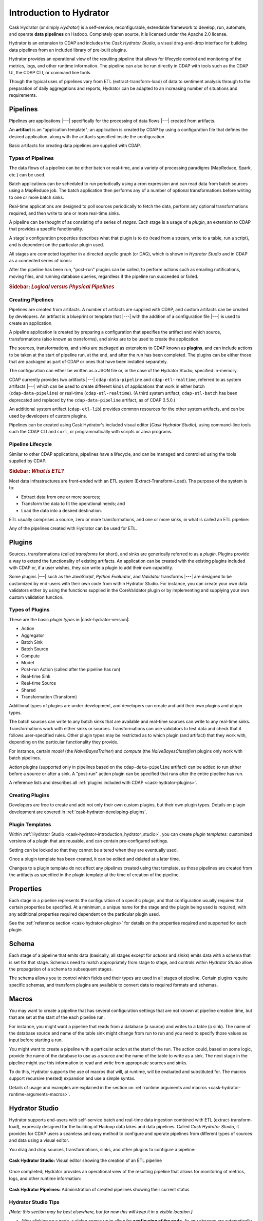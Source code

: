 .. meta::
    :author: Cask Data, Inc.
    :copyright: Copyright © 2016 Cask Data, Inc.

.. _cask-hydrator-concepts-design:

========================
Introduction to Hydrator
========================

Cask Hydrator (or simply *Hydrator*) is a self-service, reconfigurable, extendable framework to
develop, run, automate, and operate **data pipelines** on Hadoop. Completely open source, it
is licensed under the Apache 2.0 license.

Hydrator is an extension to CDAP and includes the *Cask Hydrator Studio*, a visual
drag-and-drop interface for building data pipelines from an included library of pre-built
plugins.

Hydrator provides an operational view of the resulting pipeline that allows for lifecycle
control and monitoring of the metrics, logs, and other runtime information. The pipeline
can also be run directly in CDAP with tools such as the CDAP UI, the CDAP CLI, or command
line tools.

Though the typical uses of pipelines vary from ETL (extract-transform-load) of data to
sentiment analysis through to the preparation of daily aggregations and reports, Hydrator
can be adapted to an increasing number of situations and requirements.

Pipelines
=========
Pipelines are applications |---| specifically for the processing of data flows |---|
created from artifacts. 

An **artifact** is an "application template"; an application is created by CDAP by using a
configuration file that defines the desired application, along with the artifacts
specified inside the configuration. 

Basic artifacts for creating data pipelines are supplied with CDAP.

Types of Pipelines
------------------
The data flows of a pipeline can be either batch or real-time, and a variety of
processing paradigms (MapReduce, Spark, etc.) can be used.

Batch applications can be scheduled to run periodically using a cron expression and can
read data from batch sources using a MapReduce job. The batch application then performs
any of a number of optional transformations before writing to one or more batch sinks.

Real-time applications are designed to poll sources periodically to fetch the data,
perform any optional transformations required, and then write to one or more real-time
sinks.

A pipeline can be thought of as consisting of a series of *stages*. Each stage is a usage
of a *plugin*, an extension to CDAP that provides a specific functionality.

A stage's configuration properties describes what that plugin is to do (read from a
stream, write to a table, run a script), and is dependent on the particular plugin used.

All stages are connected together in a directed acyclic graph (or DAG), which is
shown in *Hydrator Studio* and in CDAP as a connected series of icons:

.. image:: /_images/forkInPipeline.png
   :width: 6in
   :align: center

After the pipeline has been run, "post-run" plugins can be called, to perform actions such
as emailing notifications, moving files, and running database queries, regardless if the
pipeline run succeeded or failed.

.. rubric:: **Sidebar:** *Logical versus Physical Pipelines*

.. container:: inline-sidebar

  .. include:: /how-hydrator-works.rst
     :start-after: .. _cask-hydrator-how-hydrator-works-logical-start:
     :end-before:  .. _cask-hydrator-how-hydrator-works-logical-end:


Creating Pipelines
------------------
Pipelines are created from artifacts. A number of artifacts are supplied with CDAP, and
custom artifacts can be created by developers. An artifact is a blueprint or template that
|---| with the addition of a configuration file |---| is used to create an application.

A pipeline application is created by preparing a configuration that specifies the artifact
and which source, transformations (also known as transforms), and sinks are
to be used to create the application. 

The sources, transformations, and sinks are packaged as extensions to CDAP known as
**plugins**, and can include actions to be taken at the start of pipeline run, at the end,
and after the run has been completed. The plugins can be either
those that are packaged as part of CDAP or ones that have been installed separately.

The configuration can either be written as a JSON
file or, in the case of the Hydrator Studio, specified in-memory.

CDAP currently provides two artifacts |---| ``cdap-data-pipeline`` and ``cdap-etl-realtime``,
referred to as system artifacts |---| which can be used to create different kinds of
applications that work in either batch (``cdap-data-pipeline``) or real-time
(``cdap-etl-realtime``). (A third system artifact, ``cdap-etl-batch`` has been deprecated
and replaced by the ``cdap-data-pipeline`` artifact, as of CDAP 3.5.0.)

An additional system artifact (``cdap-etl-lib``) provides common resources for the other
system artifacts, and can be used by developers of custom plugins.

Pipelines can be created using Cask Hydrator's included visual editor (*Cask Hydrator
Studio*), using command-line tools such the CDAP CLI and ``curl``, or programmatically
with scripts or Java programs.

Pipeline Lifecycle
------------------
Similar to other CDAP applications, pipelines have a lifecycle, and can be managed and controlled
using the tools supplied by CDAP.


.. rubric:: **Sidebar:** *What is ETL?*

.. container:: inline-sidebar

  Most data infrastructures are front-ended with an ETL system (Extract-Transform-Load). The
  purpose of the system is to:

  - Extract data from one or more sources;
  - Transform the data to fit the operational needs; and
  - Load the data into a desired destination.

  ETL usually comprises a source, zero or more transformations, and one or more sinks, in
  what is called an ETL pipeline:

  .. image:: _images/etl-pipeline.png
     :width: 6in
     :align: center

  Any of the pipelines created with Hydrator can be used for ETL.

.. _cask-hydrator-introduction-what-is-a-plugin:

Plugins
=======
Sources, transformations (called *transforms* for short), and sinks are generically
referred to as a *plugin*. Plugins provide a way to extend the functionality of existing
artifacts. An application can be created with the existing plugins included with CDAP or,
if a user wishes, they can write a plugin to add their own capability.

Some plugins |---| such as the *JavaScript*, *Python Evaluator*, and *Validator*
transforms |---| are designed to be customized by end-users with their own code from
within Hydrator Studio. For instance, you can create your own data validators either by
using the functions supplied in the CoreValidator plugin or by implementing and supplying
your own custom validation function.

Types of Plugins
----------------
These are the basic *plugin types* in |cask-hydrator-version|:

- Action
- Aggregator
- Batch Sink
- Batch Source
- Compute
- Model
- Post-run Action (called after the pipeline has run)
- Real-time Sink
- Real-time Source
- Shared
- Transformation (Transform)

Additional types of plugins are under development, and developers can create and
add their own plugins and plugin types.

The batch sources can write to any batch sinks that are available and real-time sources
can write to any real-time sinks. Transformations work with either sinks or sources.
Transformations can use validators to test data and check that it follows user-specified
rules. Other plugin types may be restricted as to which plugin (and artifact) that they
work with, depending on the particular functionality they provide.

For instance, certain *model* (the *NaiveBayesTrainer*) and *compute* (the
*NaiveBayesClassifier*) plugins only work with batch pipelines.

*Action* plugins (supported only in pipelines based on the ``cdap-data-pipeline`` artifact) can
be added to run either before a source or after a sink. A "post-run" action plugin can be
specified that runs after the entire pipeline has run.

A reference lists and describes all :ref:`plugins included with CDAP <cask-hydrator-plugins>`.

Creating Plugins
----------------
Developers are free to create and add not only their own custom plugins, but their own plugin types.
Details on plugin development are covered in :ref:`cask-hydrator-developing-plugins`.
 
Plugin Templates
----------------
Within :ref:`Hydrator Studio <cask-hydrator-introduction_hydrator_studio>`, you can create
*plugin templates:* customized versions of a plugin that are reusable, and can contain
pre-configured settings.

Setting can be locked so that they cannot be altered when they are eventually used.

Once a plugin template has been created, it can be edited and deleted at a later time.

Changes to a plugin template do not affect any pipelines created using that template, as
those pipelines are created from the artifacts as specified in the plugin template at the
time of creation of the pipeline.


Properties
==========
Each stage in a pipeline represents the configuration of a specific plugin, and that
configuration usually requires that certain properties be specified. At a minimum, a
unique name for the stage and the plugin being used is required, with any additional
properties required dependent on the particular plugin used.

See the :ref:`reference section <cask-hydrator-plugins>` for details on the properties
required and supported for each plugin.


Schema
======
Each stage of a pipeline that emits data (basically, all stages except for *actions* and
*sinks*) emits data with a schema that is set for that stage. Schemas need to match
appropriately from stage to stage, and controls within *Hydrator Studio* allow the
propagation of a schema to subsequent stages.

The schema allows you to control which fields and their types are used in all stages of
pipeline. Certain plugins require specific schemas, and transform plugins are available to
convert data to required formats and schemas.


Macros
======
You may want to create a pipeline that has several configuration settings that are not
known at pipeline creation time, but that are set at the start of the each pipeline run.

For instance, you might want a pipeline that reads from a database (a source) and writes
to a table (a sink). The name of the database source and name of the table sink might
change from run to run and you need to specify those values as input before starting a
run.

You might want to create a pipeline with a particular action at the start of the run.
The action could, based on some logic, provide the name of the database to use as a source
and the name of the table to write as a sink. The next stage in the pipeline might use
this information to read and write from appropriate sources and sinks.

To do this, Hydrator supports the use of macros that will, at runtime, will be evaluated
and substituted for. The macros support recursive (nested) expansion and use a simple
syntax.

Details of usage and examples are explained in the section on :ref:`runtime arguments and
macros <cask-hydrator-runtime-arguments-macros>`.


.. _cask-hydrator-introduction_hydrator_studio:

Hydrator Studio
===============
Hydrator supports end-users with self-service batch and real-time data ingestion combined
with ETL (extract-transform-load), expressly designed for the building of Hadoop data
lakes and data pipelines. Called *Cask Hydrator Studio*, it provides for CDAP users a
seamless and easy method to configure and operate pipelines from different types of
sources and data using a visual editor.

You drag and drop sources, transformations, sinks, and other plugins to configure a pipeline:

.. figure:: _images/hydrator-studio.png
   :figwidth: 100%
   :width: 6in
   :align: center
   :class: bordered-image-top-margin

   **Cask Hydrator Studio:** Visual editor showing the creation of an ETL pipeline

Once completed, Hydrator provides an operational view of the resulting pipeline that allows for
monitoring of metrics, logs, and other runtime information:

.. figure:: _images/hydrator-pipelines.png
   :figwidth: 100%
   :width: 6in
   :align: center
   :class: bordered-image

   **Cask Hydrator Pipelines:** Administration of created pipelines showing their current status

Hydrator Studio Tips
--------------------
*[Note: this section may be best elsewhere, but for now this will keep it in a visible location.]*

- After clicking on a node, a dialog comes up to allow for **configuring of the node**. As any
  changes are automatically saved, you can just close the dialog by either hitting the close
  button (an *X* in the upper-right corner), the *escape* key on your keyboard, or clicking
  outside the dialog box.
  
- To **edit a connection** made from one node to another node, you can remove the
  connection by clicking the end with the arrow symbol (click on the white dot) and dragging
  it off of the target node.

- All **pipelines must have unique names**, and a pipeline **cannot be saved over an existing
  pipeline** of the same name. Instead, increment the name (from *Demo* to *Demo-1*) with
  each new cloning of a pipeline.
